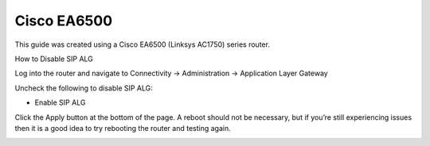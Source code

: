 ##############
Cisco EA6500
##############


This guide was created using a Cisco EA6500 (Linksys AC1750) series router.

 

How to Disable SIP ALG

Log into the router and navigate to Connectivity -> Administration -> Application Layer Gateway

Uncheck the following to disable SIP ALG:

* Enable SIP ALG

                                
Click the Apply button at the bottom of the page.  A reboot should not be necessary, but if you’re still experiencing issues then it is a good idea to try rebooting the router and testing again.


.. image:: ../../_static/images/firewall/fusionpbx_cisco_linksys.jpg
        :scale: 85%
